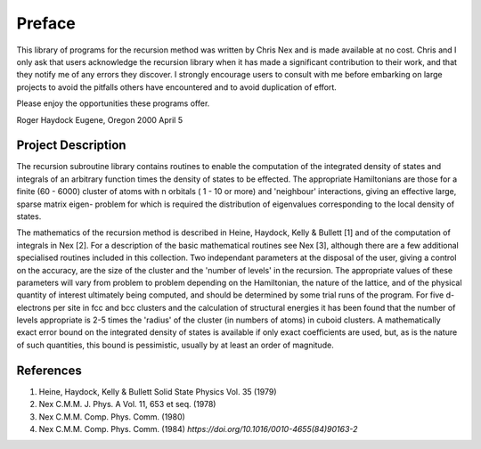 Preface
=======
This library of programs for the recursion method was written by Chris
Nex and is made available at no cost. Chris and I only ask that users
acknowledge the recursion library when it has made a significant contribution
to their work, and that they notify me of any errors they discover. I
strongly encourage users to consult with me before embarking on large projects
to avoid the pitfalls others have encountered and to avoid duplication of
effort.

Please enjoy the opportunities these programs offer.

Roger Haydock
Eugene, Oregon
2000 April 5

Project Description
--------------------
The recursion subroutine library contains routines to enable the
computation of the integrated density of states and integrals of
an arbitrary function times the density of states to be effected. 
The appropriate Hamiltonians are those for a finite (60 - 6000)
cluster of atoms with n orbitals ( 1 - 10 or more) and 'neighbour'
interactions, giving an effective large, sparse matrix eigen-
problem for which is required the distribution of eigenvalues
corresponding to the local density of states. 

The mathematics of the recursion method is described in Heine, Haydock, Kelly &
Bullett [1] and of the computation of integrals in Nex [2]. For a
description of the basic mathematical routines see Nex [3],
although there are a few additional specialised routines included
in this collection. Two independant parameters at the 
disposal of the user, giving a control on the accuracy, 
are the size of the cluster and the 'number of levels' in the recursion. 
The appropriate values of these parameters will vary 
from problem to problem depending on
the Hamiltonian, the nature of the lattice, and of the physical
quantity of interest ultimately being computed, and should be
determined by some trial runs of the program. For five d-electrons
per site in fcc and bcc clusters and the calculation of structural
energies it has been found that the number of levels appropriate
is 2-5 times the 'radius' of the cluster (in numbers of atoms) in
cuboid clusters. A mathematically exact error bound on the
integrated density of states is available if only exact
coefficients are used, but, as is the nature of such quantities,
this bound is pessimistic, usually by at least an order of
magnitude. 

References
------------
1. Heine, Haydock, Kelly & Bullett Solid State Physics Vol. 35 (1979)
2. Nex C.M.M. J. Phys. A Vol. 11, 653 et seq. (1978)
3. Nex C.M.M. Comp. Phys. Comm. (1980) 
4. Nex C.M.M. Comp. Phys. Comm. (1984) `https://doi.org/10.1016/0010-4655(84)90163-2`

